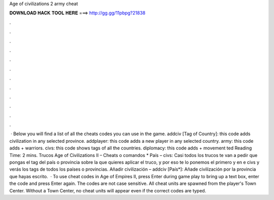 Age of civilizations 2 army cheat

𝐃𝐎𝐖𝐍𝐋𝐎𝐀𝐃 𝐇𝐀𝐂𝐊 𝐓𝐎𝐎𝐋 𝐇𝐄𝐑𝐄 ===> http://gg.gg/11pbpg?21838

.

.

.

.

.

.

.

.

.

.

.

.

 · Below you will find a list of all the cheats codes you can use in the game. addciv [Tag of Country]: this code adds civilization in any selected province. addplayer: this code adds a new player in any selected country. army: this code adds + warriors. civs: this code shows tags of all the countries. diplomacy: this code adds + movement ted Reading Time: 2 mins. Trucos Age of Civilizations II – Cheats o comandos * País – civs: Casi todos los trucos te van a pedir que pongas el tag del país o provincia sobre la que quieres aplicar el truco, y por eso te lo ponemos el primero y en e civs y verás los tags de todos los países o provincias. Añadir civilización – addciv [País*]: Añade civilización por la provincia que hayas escrito.  · To use cheat codes in Age of Empires II, press Enter during game play to bring up a text box, enter the code and press Enter again. The codes are not case sensitive. All cheat units are spawned from the player's Town Center. Without a Town Center, no cheat units will appear even if the correct codes are typed.